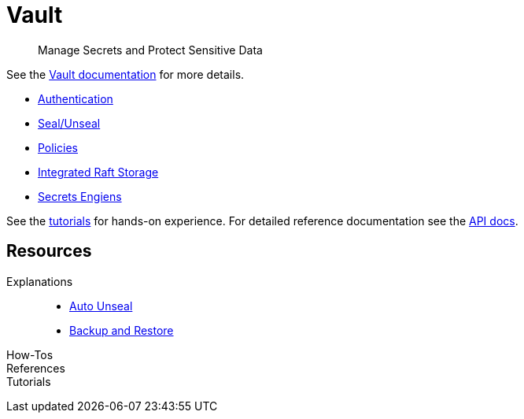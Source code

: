 = Vault

> Manage Secrets and Protect Sensitive Data

See the https://www.vaultproject.io/docs[Vault documentation] for more details.

* https://www.vaultproject.io/docs/concepts/auth[Authentication]
* https://www.vaultproject.io/docs/concepts/seal[Seal/Unseal]
* https://www.vaultproject.io/docs/concepts/policies[Policies]
* https://www.vaultproject.io/docs/concepts/integrated-storage[Integrated Raft Storage]
* https://www.vaultproject.io/docs/secrets[Secrets Engiens]

See the https://learn.hashicorp.com/vault[tutorials] for hands-on experience.
For detailed reference documentation see the https://www.vaultproject.io/api-docs[API docs].

== Resources

Explanations::

* xref:app-catalog:ROOT:explanations/vault_auto_unseal.adoc[Auto Unseal]
* xref:app-catalog:ROOT:explanations/vault_backup_restore.adoc[Backup and Restore]

How-Tos::

References::

Tutorials::
